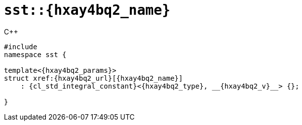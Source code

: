 //
// Copyright (C) 2012-2023 Stealth Software Technologies, Inc.
//
// Permission is hereby granted, free of charge, to any person
// obtaining a copy of this software and associated documentation
// files (the "Software"), to deal in the Software without
// restriction, including without limitation the rights to use,
// copy, modify, merge, publish, distribute, sublicense, and/or
// sell copies of the Software, and to permit persons to whom the
// Software is furnished to do so, subject to the following
// conditions:
//
// The above copyright notice and this permission notice (including
// the next paragraph) shall be included in all copies or
// substantial portions of the Software.
//
// THE SOFTWARE IS PROVIDED "AS IS", WITHOUT WARRANTY OF ANY KIND,
// EXPRESS OR IMPLIED, INCLUDING BUT NOT LIMITED TO THE WARRANTIES
// OF MERCHANTABILITY, FITNESS FOR A PARTICULAR PURPOSE AND
// NONINFRINGEMENT. IN NO EVENT SHALL THE AUTHORS OR COPYRIGHT
// HOLDERS BE LIABLE FOR ANY CLAIM, DAMAGES OR OTHER LIABILITY,
// WHETHER IN AN ACTION OF CONTRACT, TORT OR OTHERWISE, ARISING
// FROM, OUT OF OR IN CONNECTION WITH THE SOFTWARE OR THE USE OR
// OTHER DEALINGS IN THE SOFTWARE.
//
// SPDX-License-Identifier: MIT
//

[#{hxay4bq2_id}]
= `sst::{hxay4bq2_name}`

.{cpp}
[source,cpp,subs="{sst_subs_source}"]
----
#include <link:{repo_browser_url}/src/c-cpp/include/sst/catalog/{hxay4bq2_name}.hpp[sst/catalog/{hxay4bq2_name}.hpp,window=_blank]>
namespace sst {

template<{hxay4bq2_params}>
struct xref:{hxay4bq2_url}[{hxay4bq2_name}]
    : {cl_std_integral_constant}<{hxay4bq2_type}, __{hxay4bq2_v}__> {};

}
----

//
